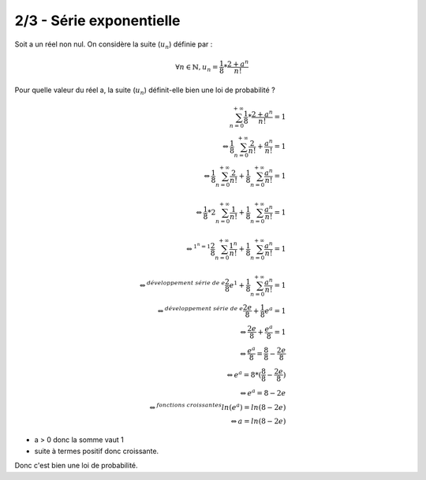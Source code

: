 ================================
2/3 - Série exponentielle
================================

Soit a un réel non nul. On considère la suite (:math:`u_n`) définie par :

.. math::

	\forall n \in \mathbb{N}, u_n = \frac{1}{8} * \frac{2+a^n}{n!}

Pour quelle valeur du réel a, la suite (:math:`u_n`) définit-elle bien une loi de probabilité ?

.. math::

		\sum_{n=0}^{+\infty} \frac{1}{8} * \frac{2+a^n}{n!} = 1
		\\\Leftrightarrow
		\frac{1}{8} \sum_{n=0}^{+\infty} \frac{2}{n!}+\frac{a^n}{n!} = 1
		\\\Leftrightarrow
		\frac{1}{8} \sum_{n=0}^{+\infty} \frac{2}{n!} + \frac{1}{8}
		\sum_{n=0}^{+\infty}\frac{a^n}{n!} = 1\\
		\\\Leftrightarrow
		\frac{1}{8} * 2 \sum_{n=0}^{+\infty} \frac{1}{n!} + \frac{1}{8}
		\sum_{n=0}^{+\infty}\frac{a^n}{n!} = 1\\
		\\\Leftrightarrow^{1^n = 1}
		\frac{2}{8} \sum_{n=0}^{+\infty} \frac{1^n}{n!} + \frac{1}{8}
		\sum_{n=0}^{+\infty}\frac{a^n}{n!} = 1\\
		\\\Leftrightarrow^{développement \ série\ de \ e}
		\frac{2}{8} e^1 + \frac{1}{8}
		\sum_{n=0}^{+\infty}\frac{a^n}{n!} = 1
		\\\Leftrightarrow^{développement\ série \ de \ e}
		\frac{2e}{8} + \frac{1}{8} e^a = 1
		\\\Leftrightarrow
		\frac{2e}{8} + \frac{e^a}{8} = 1
		\\\Leftrightarrow
		\frac{e^a}{8} = \frac{8}{8} - \frac{2e}{8}
		\\\Leftrightarrow
		e^a = 8* (\frac{8}{8} - \frac{2e}{8})
		\\\Leftrightarrow
		e^a = 8 - 2e
		\\\Leftrightarrow^{fonctions\ croissantes}
		ln(e^a) = ln(8-2e)
		\\\Leftrightarrow
		a = ln(8-2e)

* a > 0 donc la somme vaut 1
* suite à termes positif donc croissante.

Donc c'est bien une loi de probabilité.